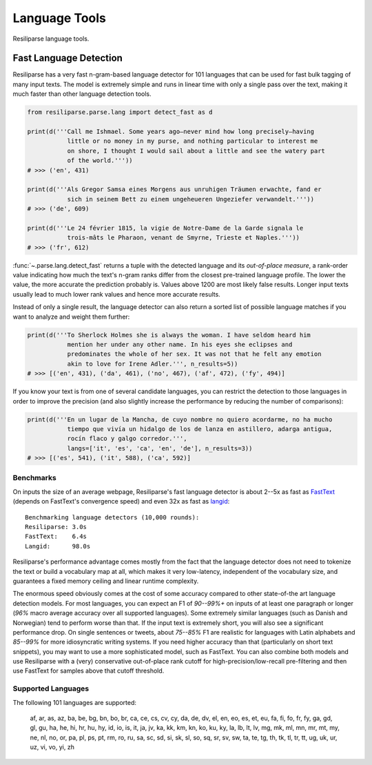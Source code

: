 .. _parse-lang-manual:

Language Tools
==============

Resiliparse language tools.

.. _parse-fast-langdetect-chunked:

Fast Language Detection
-----------------------

Resiliparse has a very fast n-gram-based language detector for 101 languages that can be used for fast bulk tagging of many input texts. The model is extremely simple and runs in linear time with only a single pass over the text, making it much faster than other language detection tools.

.. code-block:: python

  from resiliparse.parse.lang import detect_fast as d

  print(d('''Call me Ishmael. Some years ago—never mind how long precisely—having
             little or no money in my purse, and nothing particular to interest me
             on shore, I thought I would sail about a little and see the watery part
             of the world.'''))
  # >>> ('en', 431)

  print(d('''Als Gregor Samsa eines Morgens aus unruhigen Träumen erwachte, fand er
             sich in seinem Bett zu einem ungeheueren Ungeziefer verwandelt.'''))
  # >>> ('de', 609)

  print(d('''Le 24 février 1815, la vigie de Notre-Dame de la Garde signala le
             trois-mâts le Pharaon, venant de Smyrne, Trieste et Naples.'''))
  # >>> ('fr', 612)

:func:`~.parse.lang.detect_fast` returns a tuple with the detected language and its `out-of-place measure`, a rank-order value indicating how much the text's n-gram ranks differ from the closest pre-trained language profile. The lower the value, the more accurate the prediction probably is. Values above 1200 are most likely false results. Longer input texts usually lead to much lower rank values and hence more accurate results.

Instead of only a single result, the language detector can also return a sorted list of possible language matches if you want to analyze and weight them further:

.. code-block:: python

  print(d('''To Sherlock Holmes she is always the woman. I have seldom heard him
             mention her under any other name. In his eyes she eclipses and
             predominates the whole of her sex. It was not that he felt any emotion
             akin to love for Irene Adler.''', n_results=5))
  # >>> [('en', 431), ('da', 461), ('no', 467), ('af', 472), ('fy', 494)]

If you know your text is from one of several candidate languages, you can restrict the detection to those languages in order to improve the precision (and also slightly increase the performance by reducing the number of comparisons):

.. code-block:: python

  print(d('''En un lugar de la Mancha, de cuyo nombre no quiero acordarme, no ha mucho
             tiempo que vivía un hidalgo de los de lanza en astillero, adarga antigua,
             rocín flaco y galgo corredor.''',
             langs=['it', 'es', 'ca', 'en', 'de'], n_results=3))
  # >>> [('es', 541), ('it', 588), ('ca', 592)]


.. _parse-fast-langdetect-performance:

Benchmarks
^^^^^^^^^^
On inputs the size of an average webpage, Resiliparse's fast language detector is about 2--5x as fast as `FastText <https://fasttext.cc/blog/2017/10/02/blog-post.html>`_ (depends on FastText's convergence speed) and even 32x as fast as `langid <https://github.com/saffsd/langid.py>`_:

::

  Benchmarking language detectors (10,000 rounds):
  Resiliparse: 3.0s
  FastText:    6.4s
  Langid:      98.0s

Resiliparse's performance advantage comes mostly from the fact that the language detector does not need to tokenize the text or build a vocabulary map at all, which makes it very low-latency, independent of the vocabulary size, and guarantees a fixed memory ceiling and linear runtime complexity.

The enormous speed obviously comes at the cost of some accuracy compared to other state-of-the art language detection models. For most languages, you can expect an F1 of *90--99%+* on inputs of at least one paragraph or longer (*96%* macro average accuracy over all supported languages). Some extremely similar languages (such as Danish and Norwegian) tend to perform worse than that. If the input text is extremely short, you will also see a significant performance drop. On single sentences or tweets, about *75--85%* F1 are realistic for languages with Latin alphabets and *85--99%* for more idiosyncratic writing systems. If you need higher accuracy than that (particularly on short text snippets), you may want to use a more sophisticated model, such as FastText. You can also combine both models and use Resiliparse with a (very) conservative out-of-place rank cutoff for high-precision/low-recall pre-filtering and then use FastText for samples above that cutoff threshold.

Supported Languages
^^^^^^^^^^^^^^^^^^^
The following 101 languages are supported:

  af, ar, as, az, ba, be, bg, bn, bo, br, ca, ce, cs, cv, cy, da, de, dv, el, en, eo, es, et, eu, fa, fi, fo, fr, fy, ga, gd, gl, gu, ha, he, hi, hr, hu, hy, id, io, is, it, ja, jv, ka, kk, km, kn, ko, ku, ky, la, lb, lt, lv, mg, mk, ml, mn, mr, mt, my, ne, nl, no, or, pa, pl, ps, pt, rm, ro, ru, sa, sc, sd, si, sk, sl, so, sq, sr, sv, sw, ta, te, tg, th, tk, tl, tr, tt, ug, uk, ur, uz, vi, vo, yi, zh
